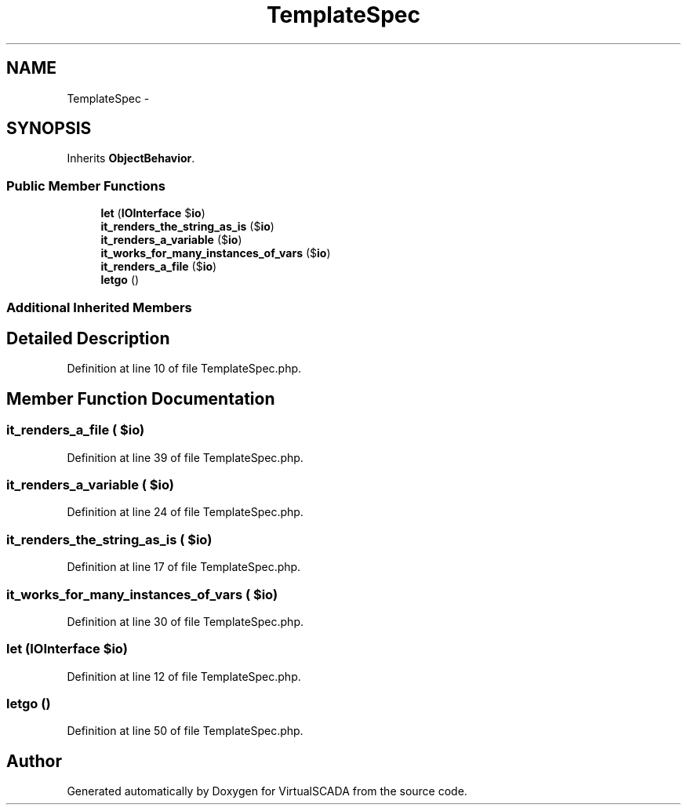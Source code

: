 .TH "TemplateSpec" 3 "Tue Apr 14 2015" "Version 1.0" "VirtualSCADA" \" -*- nroff -*-
.ad l
.nh
.SH NAME
TemplateSpec \- 
.SH SYNOPSIS
.br
.PP
.PP
Inherits \fBObjectBehavior\fP\&.
.SS "Public Member Functions"

.in +1c
.ti -1c
.RI "\fBlet\fP (\fBIOInterface\fP $\fBio\fP)"
.br
.ti -1c
.RI "\fBit_renders_the_string_as_is\fP ($\fBio\fP)"
.br
.ti -1c
.RI "\fBit_renders_a_variable\fP ($\fBio\fP)"
.br
.ti -1c
.RI "\fBit_works_for_many_instances_of_vars\fP ($\fBio\fP)"
.br
.ti -1c
.RI "\fBit_renders_a_file\fP ($\fBio\fP)"
.br
.ti -1c
.RI "\fBletgo\fP ()"
.br
.in -1c
.SS "Additional Inherited Members"
.SH "Detailed Description"
.PP 
Definition at line 10 of file TemplateSpec\&.php\&.
.SH "Member Function Documentation"
.PP 
.SS "it_renders_a_file ( $io)"

.PP
Definition at line 39 of file TemplateSpec\&.php\&.
.SS "it_renders_a_variable ( $io)"

.PP
Definition at line 24 of file TemplateSpec\&.php\&.
.SS "it_renders_the_string_as_is ( $io)"

.PP
Definition at line 17 of file TemplateSpec\&.php\&.
.SS "it_works_for_many_instances_of_vars ( $io)"

.PP
Definition at line 30 of file TemplateSpec\&.php\&.
.SS "let (\fBIOInterface\fP $io)"

.PP
Definition at line 12 of file TemplateSpec\&.php\&.
.SS "letgo ()"

.PP
Definition at line 50 of file TemplateSpec\&.php\&.

.SH "Author"
.PP 
Generated automatically by Doxygen for VirtualSCADA from the source code\&.

